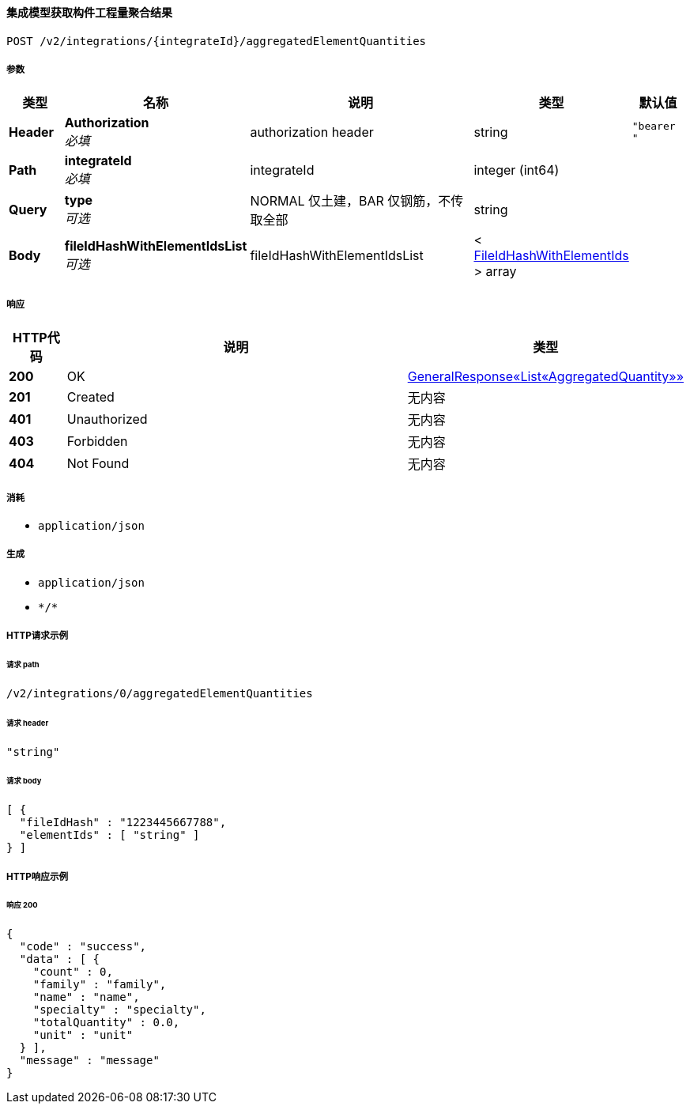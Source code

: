 
[[_getaccumulativequantitiesusingpost]]
==== 集成模型获取构件工程量聚合结果
....
POST /v2/integrations/{integrateId}/aggregatedElementQuantities
....


===== 参数

[options="header", cols=".^2a,.^3a,.^9a,.^4a,.^2a"]
|===
|类型|名称|说明|类型|默认值
|**Header**|**Authorization** +
__必填__|authorization header|string|`"bearer "`
|**Path**|**integrateId** +
__必填__|integrateId|integer (int64)|
|**Query**|**type** +
__可选__|NORMAL 仅土建，BAR 仅钢筋，不传取全部|string|
|**Body**|**fileIdHashWithElementIdsList** +
__可选__|fileIdHashWithElementIdsList|< <<_fileidhashwithelementids,FileIdHashWithElementIds>> > array|
|===


===== 响应

[options="header", cols=".^2a,.^14a,.^4a"]
|===
|HTTP代码|说明|类型
|**200**|OK|<<_9685a9a427f0a45ffcba86d483330941,GeneralResponse«List«AggregatedQuantity»»>>
|**201**|Created|无内容
|**401**|Unauthorized|无内容
|**403**|Forbidden|无内容
|**404**|Not Found|无内容
|===


===== 消耗

* `application/json`


===== 生成

* `application/json`
* `\*/*`


===== HTTP请求示例

====== 请求 path
----
/v2/integrations/0/aggregatedElementQuantities
----


====== 请求 header
[source,json]
----
"string"
----


====== 请求 body
[source,json]
----
[ {
  "fileIdHash" : "1223445667788",
  "elementIds" : [ "string" ]
} ]
----


===== HTTP响应示例

====== 响应 200
[source,json]
----
{
  "code" : "success",
  "data" : [ {
    "count" : 0,
    "family" : "family",
    "name" : "name",
    "specialty" : "specialty",
    "totalQuantity" : 0.0,
    "unit" : "unit"
  } ],
  "message" : "message"
}
----



